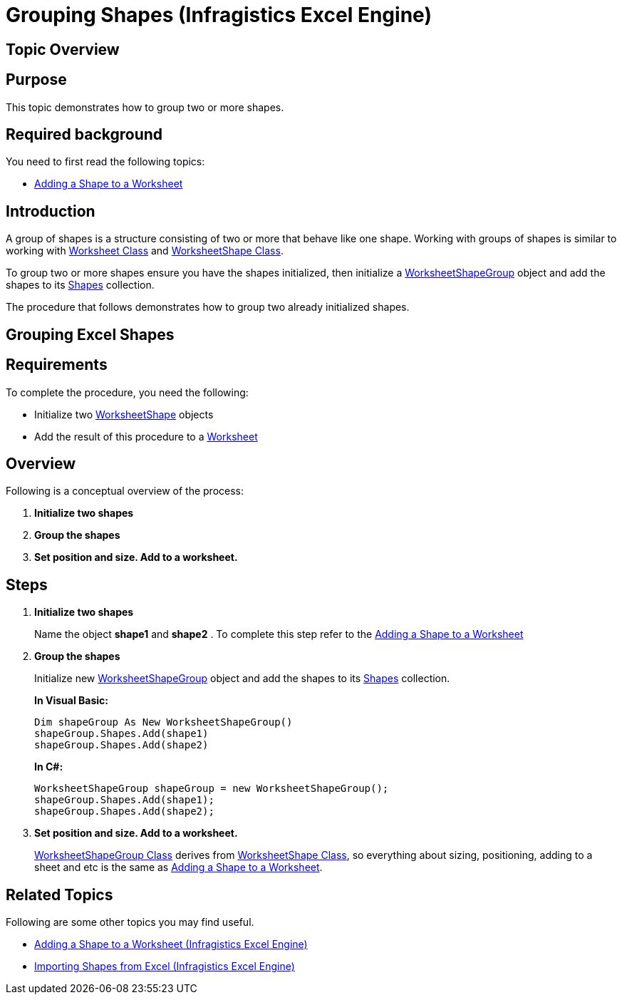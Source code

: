 ﻿////
|metadata|
{
    "name": "igexcelengine-grouping-excel-shapes",
    "controlName": ["IG Excel Engine"],
    "tags": ["Exporting","Grouping"],
    "guid": "e5671d23-2e7a-4019-b66f-8de1ddab1cc3",
    "buildFlags": [],
    "createdOn": "2012-01-30T19:39:51.7827097Z"
}
|metadata|
////

= Grouping Shapes (Infragistics Excel Engine)

== Topic Overview

== Purpose

This topic demonstrates how to group two or more shapes.

== Required background

You need to first read the following topics:

* link:igexcelengine-adding-a-shape-to-an-excel-worksheet.html[Adding a Shape to a Worksheet]

== Introduction

A group of shapes is a structure consisting of two or more that behave like one shape. Working with groups of shapes is similar to working with link:{ApiPlatform}documents.excel{ApiVersion}~infragistics.documents.excel.worksheet.html[Worksheet Class] and link:{ApiPlatform}documents.excel{ApiVersion}~infragistics.documents.excel.worksheetshape.html[WorksheetShape Class].

To group two or more shapes ensure you have the shapes initialized, then initialize a link:{ApiPlatform}documents.excel{ApiVersion}~infragistics.documents.excel.worksheetshapegroup.html[WorksheetShapeGroup] object and add the shapes to its link:{ApiPlatform}documents.excel{ApiVersion}~infragistics.documents.excel.worksheetshapegroup~shapes.html[Shapes] collection.

The procedure that follows demonstrates how to group two already initialized shapes.

== Grouping Excel Shapes

== Requirements

To complete the procedure, you need the following:

* Initialize two link:{ApiPlatform}documents.excel{ApiVersion}~infragistics.documents.excel.worksheetshape.html[WorksheetShape] objects
* Add the result of this procedure to a link:{ApiPlatform}documents.excel{ApiVersion}~infragistics.documents.excel.worksheet.html[Worksheet]

== Overview

Following is a conceptual overview of the process:

[start=1]
. *Initialize two shapes*
[start=2]
. *Group the shapes*
[start=3]
. *Set position and size. Add to a worksheet.*

== Steps

[start=1]
. *Initialize two shapes*
+
Name the object *shape1* and *shape2* . To complete this step refer to the link:igexcelengine-adding-a-shape-to-an-excel-worksheet.html[Adding a Shape to a Worksheet]

[start=2]
. *Group the shapes*
+
Initialize new link:{ApiPlatform}documents.excel{ApiVersion}~infragistics.documents.excel.worksheetshapegroup.html[WorksheetShapeGroup] object and add the shapes to its link:{ApiPlatform}documents.excel{ApiVersion}~infragistics.documents.excel.worksheetshapegroup~shapes.html[Shapes] collection.
+
*In Visual Basic:*
+
[source,vb]
----
Dim shapeGroup As New WorksheetShapeGroup()
shapeGroup.Shapes.Add(shape1)
shapeGroup.Shapes.Add(shape2)
----
+
*In C#:*
+
[source,csharp]
----
WorksheetShapeGroup shapeGroup = new WorksheetShapeGroup();
shapeGroup.Shapes.Add(shape1);
shapeGroup.Shapes.Add(shape2);
----

[start=3]
. *Set position and size. Add to a worksheet.*
+
link:{ApiPlatform}documents.excel{ApiVersion}~infragistics.documents.excel.worksheetshapegroup.html[WorksheetShapeGroup Class] derives from link:{ApiPlatform}documents.excel{ApiVersion}~infragistics.documents.excel.worksheetshape.html[WorksheetShape Class], so everything about sizing, positioning, adding to a sheet and etc is the same as link:igexcelengine-adding-a-shape-to-an-excel-worksheet.html[Adding a Shape to a Worksheet].

== Related Topics

Following are some other topics you may find useful.

* link:igexcelengine-adding-a-shape-to-an-excel-worksheet.html[Adding a Shape to a Worksheet (Infragistics Excel Engine)]
* link:igexcelengine-importing-shapes-from-excel.html[Importing Shapes from Excel (Infragistics Excel Engine)]